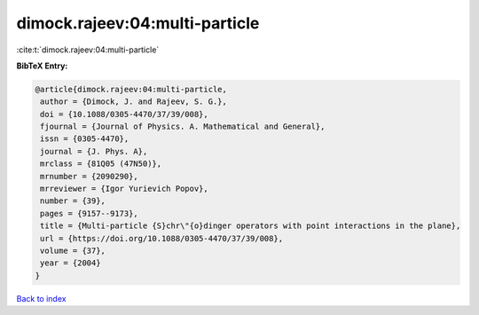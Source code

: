 dimock.rajeev:04:multi-particle
===============================

:cite:t:`dimock.rajeev:04:multi-particle`

**BibTeX Entry:**

.. code-block:: bibtex

   @article{dimock.rajeev:04:multi-particle,
    author = {Dimock, J. and Rajeev, S. G.},
    doi = {10.1088/0305-4470/37/39/008},
    fjournal = {Journal of Physics. A. Mathematical and General},
    issn = {0305-4470},
    journal = {J. Phys. A},
    mrclass = {81Q05 (47N50)},
    mrnumber = {2090290},
    mrreviewer = {Igor Yurievich Popov},
    number = {39},
    pages = {9157--9173},
    title = {Multi-particle {S}chr\"{o}dinger operators with point interactions in the plane},
    url = {https://doi.org/10.1088/0305-4470/37/39/008},
    volume = {37},
    year = {2004}
   }

`Back to index <../By-Cite-Keys.rst>`_
